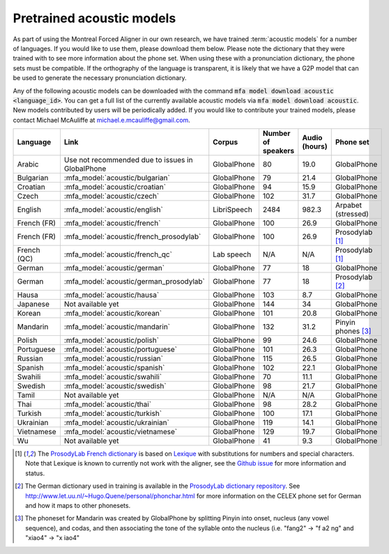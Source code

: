 

.. _`ProsodyLab dictionary repository`: https://github.com/prosodylab/prosodylab.dictionaries

.. _`Lexique`: http://www.lexique.org/

.. _`ProsodyLab French dictionary`: https://github.com/prosodylab/prosodylab.dictionaries/raw/master/fr.dict

.. _pretrained_acoustic_models:

**************************
Pretrained acoustic models
**************************

As part of using the Montreal Forced Aligner in our own research, we have trained :term:`acoustic models` for a number of languages.
If you would like to use them, please download them below.  Please note the dictionary that they were trained with to
see more information about the phone set.  When using these with a pronunciation dictionary, the phone sets must be
compatible.  If the orthography of the language is transparent, it is likely that we have a G2P model that can be used
to generate the necessary pronunciation dictionary.

Any of the following acoustic models can be downloaded with the command :code:`mfa model download acoustic <language_id>`.  You
can get a full list of the currently available acoustic models via :code:`mfa model download acoustic`.  New models contributed
by users will be periodically added. If you would like to contribute your trained models, please contact Michael McAuliffe
at michael.e.mcauliffe@gmail.com.

.. csv-table::
   :header: "Language", "Link", "Corpus", "Number of speakers", "Audio (hours)", "Phone set"

   "Arabic", "Use not recommended due to issues in GlobalPhone", "GlobalPhone", 80, 19.0, "GlobalPhone"
   "Bulgarian", :mfa_model:`acoustic/bulgarian`, "GlobalPhone", 79, 21.4, "GlobalPhone"
   "Croatian", :mfa_model:`acoustic/croatian`, "GlobalPhone", 94, 15.9, "GlobalPhone"
   "Czech", :mfa_model:`acoustic/czech`, "GlobalPhone", 102, 31.7, "GlobalPhone"
   "English", :mfa_model:`acoustic/english`, "LibriSpeech", 2484, 982.3, "Arpabet (stressed)"
   "French (FR)", :mfa_model:`acoustic/french`, "GlobalPhone", 100, 26.9, "GlobalPhone"
   "French (FR)", :mfa_model:`acoustic/french_prosodylab`, "GlobalPhone", 100, 26.9, "Prosodylab [1]_"
   "French (QC)", :mfa_model:`acoustic/french_qc`, "Lab speech", "N/A", "N/A", "Prosodylab [1]_"
   "German", :mfa_model:`acoustic/german`, "GlobalPhone", 77, 18, "GlobalPhone"
   "German", :mfa_model:`acoustic/german_prosodylab`, "GlobalPhone", 77, 18, "Prosodylab [2]_"
   "Hausa", :mfa_model:`acoustic/hausa`, "GlobalPhone", 103, 8.7, "GlobalPhone"
   "Japanese", "Not available yet", "GlobalPhone", 144, 34, "GlobalPhone"
   "Korean", :mfa_model:`acoustic/korean`, "GlobalPhone", 101, 20.8, "GlobalPhone"
   "Mandarin", :mfa_model:`acoustic/mandarin`, "GlobalPhone", 132, 31.2, "Pinyin phones [3]_"
   "Polish", :mfa_model:`acoustic/polish`, "GlobalPhone", 99, 24.6, "GlobalPhone"
   "Portuguese", :mfa_model:`acoustic/portuguese`, "GlobalPhone", 101, 26.3, "GlobalPhone"
   "Russian", :mfa_model:`acoustic/russian`, "GlobalPhone", 115, 26.5, "GlobalPhone"
   "Spanish", :mfa_model:`acoustic/spanish`, "GlobalPhone", 102, 22.1, "GlobalPhone"
   "Swahili", :mfa_model:`acoustic/swahili`, "GlobalPhone", 70, 11.1, "GlobalPhone"
   "Swedish", :mfa_model:`acoustic/swedish`, "GlobalPhone", 98, 21.7, "GlobalPhone"
   "Tamil", "Not available yet", "GlobalPhone", "N/A", "N/A", "GlobalPhone"
   "Thai", :mfa_model:`acoustic/thai`, "GlobalPhone", 98, 28.2, "GlobalPhone"
   "Turkish", :mfa_model:`acoustic/turkish`, "GlobalPhone", 100, 17.1, "GlobalPhone"
   "Ukrainian", :mfa_model:`acoustic/ukrainian`, "GlobalPhone", 119, 14.1, "GlobalPhone"
   "Vietnamese", :mfa_model:`acoustic/vietnamese`, "GlobalPhone", 129, 19.7, "GlobalPhone"
   "Wu", "Not available yet", "GlobalPhone", 41, 9.3, "GlobalPhone"

.. [1] The `ProsodyLab French dictionary`_ is based on `Lexique`_ with substitutions for numbers and special characters. Note that Lexique is known to currently not work with the aligner, see the `Github issue <https://github.com/MontrealCorpusTools/Montreal-Forced-Aligner/issues/29>`_ for more information and status.
.. [2] The German dictionary used in training is available in the `ProsodyLab dictionary repository`_.
   See http://www.let.uu.nl/~Hugo.Quene/personal/phonchar.html for more information on the CELEX phone set for German and how it maps to other phonesets.
.. [3] The phoneset for Mandarin was created by GlobalPhone by splitting Pinyin into onset, nucleus (any vowel sequence),
   and codas, and then associating the tone of the syllable onto the nucleus (i.e. "fang2" -> "f a2 ng" and "xiao4" -> "x iao4"
